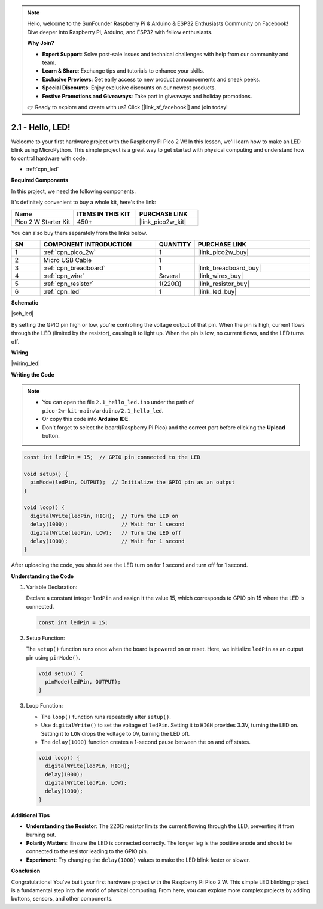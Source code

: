 .. note::

    Hello, welcome to the SunFounder Raspberry Pi & Arduino & ESP32 Enthusiasts Community on Facebook! Dive deeper into Raspberry Pi, Arduino, and ESP32 with fellow enthusiasts.

    **Why Join?**

    - **Expert Support**: Solve post-sale issues and technical challenges with help from our community and team.
    - **Learn & Share**: Exchange tips and tutorials to enhance your skills.
    - **Exclusive Previews**: Get early access to new product announcements and sneak peeks.
    - **Special Discounts**: Enjoy exclusive discounts on our newest products.
    - **Festive Promotions and Giveaways**: Take part in giveaways and holiday promotions.

    👉 Ready to explore and create with us? Click [|link_sf_facebook|] and join today!

.. _ar_led:



2.1 - Hello, LED! 
=======================================

Welcome to your first hardware project with the Raspberry Pi Pico 2 W! In this lesson, we'll learn how to make an LED blink using MicroPython. This simple project is a great way to get started with physical computing and understand how to control hardware with code.


* :ref:`cpn_led`

**Required Components**

In this project, we need the following components. 

It's definitely convenient to buy a whole kit, here's the link: 

.. list-table::
    :widths: 20 20 20
    :header-rows: 1

    *   - Name	
        - ITEMS IN THIS KIT
        - PURCHASE LINK
    *   - Pico 2 W Starter Kit	
        - 450+
        - |link_pico2w_kit|

You can also buy them separately from the links below.


.. list-table::
    :widths: 5 20 5 20
    :header-rows: 1

    *   - SN
        - COMPONENT INTRODUCTION	
        - QUANTITY
        - PURCHASE LINK

    *   - 1
        - :ref:`cpn_pico_2w`
        - 1
        - |link_pico2w_buy|
    *   - 2
        - Micro USB Cable
        - 1
        - 
    *   - 3
        - :ref:`cpn_breadboard`
        - 1
        - |link_breadboard_buy|
    *   - 4
        - :ref:`cpn_wire`
        - Several
        - |link_wires_buy|
    *   - 5
        - :ref:`cpn_resistor`
        - 1(220Ω)
        - |link_resistor_buy|
    *   - 6
        - :ref:`cpn_led`
        - 1
        - |link_led_buy|

**Schematic**

|sch_led|

By setting the GPIO pin high or low, you're controlling the voltage output of that pin. When the pin is high, current flows through the LED (limited by the resistor), causing it to light up. When the pin is low, no current flows, and the LED turns off.

**Wiring**

|wiring_led|


**Writing the Code**

.. note::

    * You can open the file ``2.1_hello_led.ino`` under the path of ``pico-2w-kit-main/arduino/2.1_hello_led``. 
    * Or copy this code into **Arduino IDE**.
    * Don't forget to select the board(Raspberry Pi Pico) and the correct port before clicking the **Upload** button.



.. code-block:: Arduino

    const int ledPin = 15;  // GPIO pin connected to the LED

    void setup() {
      pinMode(ledPin, OUTPUT);  // Initialize the GPIO pin as an output
    }

    void loop() {
      digitalWrite(ledPin, HIGH);  // Turn the LED on
      delay(1000);                 // Wait for 1 second
      digitalWrite(ledPin, LOW);   // Turn the LED off
      delay(1000);                 // Wait for 1 second
    }

After uploading the code, you should see the LED turn on for 1 second and turn off for 1 second.

**Understanding the Code**

#. Variable Declaration:

   Declare a constant integer ``ledPin`` and assign it the value 15, which corresponds to GPIO pin 15 where the LED is connected.

   .. code-block:: Arduino

        const int ledPin = 15;

#. Setup Function:

   The ``setup()`` function runs once when the board is powered on or reset. Here, we initialize ``ledPin`` as an output pin using ``pinMode()``.

   .. code-block:: Arduino

        void setup() {
          pinMode(ledPin, OUTPUT);
        }

#. Loop Function:

   * The ``loop()`` function runs repeatedly after ``setup()``.
   * Use ``digitalWrite()`` to set the voltage of ``ledPin``. Setting it to ``HIGH`` provides 3.3V, turning the LED on. Setting it to ``LOW`` drops the voltage to 0V, turning the LED off. 
   * The ``delay(1000)`` function creates a 1-second pause between the on and off states.

   .. code-block:: Arduino

        void loop() {
          digitalWrite(ledPin, HIGH);
          delay(1000);
          digitalWrite(ledPin, LOW);
          delay(1000);
        }

**Additional Tips**

* **Understanding the Resistor**: The 220Ω resistor limits the current flowing through the LED, preventing it from burning out.
* **Polarity Matters**: Ensure the LED is connected correctly. The longer leg is the positive anode and should be connected to the resistor leading to the GPIO pin.
* **Experiment**: Try changing the ``delay(1000)`` values to make the LED blink faster or slower.

**Conclusion**

Congratulations! You've built your first hardware project with the Raspberry Pi Pico 2 W. This simple LED blinking project is a fundamental step into the world of physical computing. From here, you can explore more complex projects by adding buttons, sensors, and other components.
